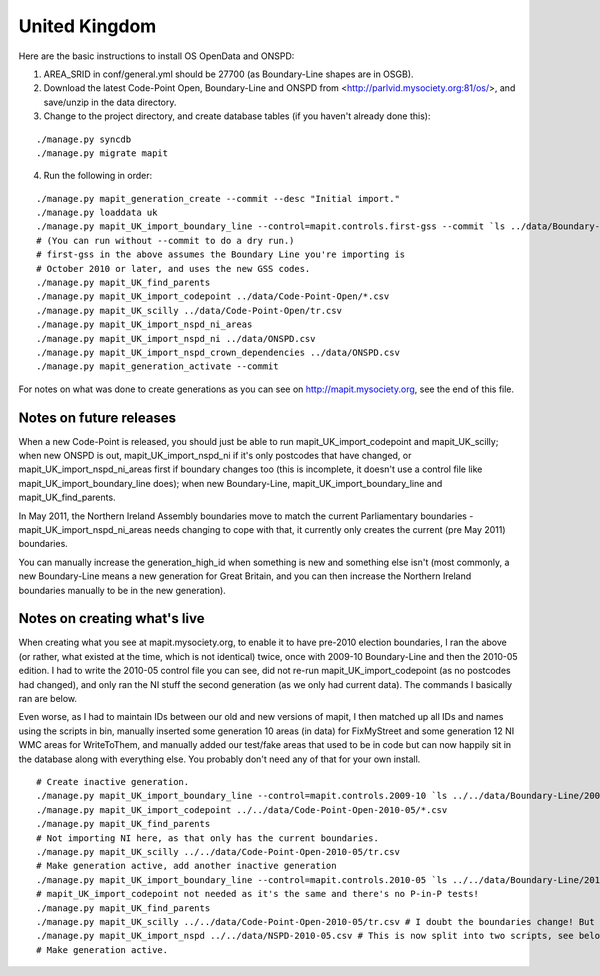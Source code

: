 United Kingdom
==============

Here are the basic instructions to install OS OpenData and ONSPD:

1. AREA_SRID in conf/general.yml should be 27700 (as Boundary-Line shapes are in 
   OSGB).   
2. Download the latest Code-Point Open, Boundary-Line and ONSPD from
   <http://parlvid.mysociety.org:81/os/>, and save/unzip in the data directory.
3. Change to the project directory, and create database tables (if you haven't 
   already done this):

::

   ./manage.py syncdb
   ./manage.py migrate mapit

4. Run the following in order:

::

   ./manage.py mapit_generation_create --commit --desc "Initial import."
   ./manage.py loaddata uk
   ./manage.py mapit_UK_import_boundary_line --control=mapit.controls.first-gss --commit `ls ../data/Boundary-Line/Data/*.shp|grep -v high_water`
   # (You can run without --commit to do a dry run.)
   # first-gss in the above assumes the Boundary Line you're importing is
   # October 2010 or later, and uses the new GSS codes.
   ./manage.py mapit_UK_find_parents
   ./manage.py mapit_UK_import_codepoint ../data/Code-Point-Open/*.csv
   ./manage.py mapit_UK_scilly ../data/Code-Point-Open/tr.csv
   ./manage.py mapit_UK_import_nspd_ni_areas
   ./manage.py mapit_UK_import_nspd_ni ../data/ONSPD.csv
   ./manage.py mapit_UK_import_nspd_crown_dependencies ../data/ONSPD.csv
   ./manage.py mapit_generation_activate --commit

For notes on what was done to create generations as you can see on
http://mapit.mysociety.org, see the end of this file.

Notes on future releases
------------------------

When a new Code-Point is released, you should just be able to run
mapit_UK_import_codepoint and mapit_UK_scilly; when new ONSPD is out,
mapit_UK_import_nspd_ni if it's only postcodes that have changed, or
mapit_UK_import_nspd_ni_areas first if boundary changes too (this is incomplete,
it doesn't use a control file like mapit_UK_import_boundary_line does); when new
Boundary-Line, mapit_UK_import_boundary_line and mapit_UK_find_parents.

In May 2011, the Northern Ireland Assembly boundaries move to match the current
Parliamentary boundaries - mapit_UK_import_nspd_ni_areas needs changing to cope
with that, it currently only creates the current (pre May 2011) boundaries.

You can manually increase the generation_high_id when something is new and
something else isn't (most commonly, a new Boundary-Line means a new generation
for Great Britain, and you can then increase the Northern Ireland boundaries
manually to be in the new generation).


Notes on creating what's live
-----------------------------

When creating what you see at mapit.mysociety.org, to enable it to have pre-2010
election boundaries, I ran the above (or rather, what existed at the time, which
is not identical) twice, once with 2009-10 Boundary-Line and then the 2010-05
edition. I had to write the 2010-05 control file you can see, did not re-run
mapit_UK_import_codepoint (as no postcodes had changed), and only ran the NI
stuff the second generation (as we only had current data). The commands I
basically ran are below.

Even worse, as I had to maintain IDs between our old and new versions of mapit,
I then matched up all IDs and names using the scripts in bin, manually inserted
some generation 10 areas (in data) for FixMyStreet and some generation 12 NI WMC
areas for WriteToThem, and manually added our test/fake areas that used to be in
code but can now happily sit in the database along with everything else. You
probably don't need any of that for your own install.

::

    # Create inactive generation.
    ./manage.py mapit_UK_import_boundary_line --control=mapit.controls.2009-10 `ls ../../data/Boundary-Line/2009-10/*.shp|grep -v high_water`
    ./manage.py mapit_UK_import_codepoint ../../data/Code-Point-Open-2010-05/*.csv
    ./manage.py mapit_UK_find_parents
    # Not importing NI here, as that only has the current boundaries.
    ./manage.py mapit_UK_scilly ../../data/Code-Point-Open-2010-05/tr.csv
    # Make generation active, add another inactive generation
    ./manage.py mapit_UK_import_boundary_line --control=mapit.controls.2010-05 `ls ../../data/Boundary-Line/2010-05/*.shp|grep -v high_water`
    # mapit_UK_import_codepoint not needed as it's the same and there's no P-in-P tests!
    ./manage.py mapit_UK_find_parents
    ./manage.py mapit_UK_scilly ../../data/Code-Point-Open-2010-05/tr.csv # I doubt the boundaries change! But updates the generation.
    ./manage.py mapit_UK_import_nspd ../../data/NSPD-2010-05.csv # This is now split into two scripts, see below.
    # Make generation active.


